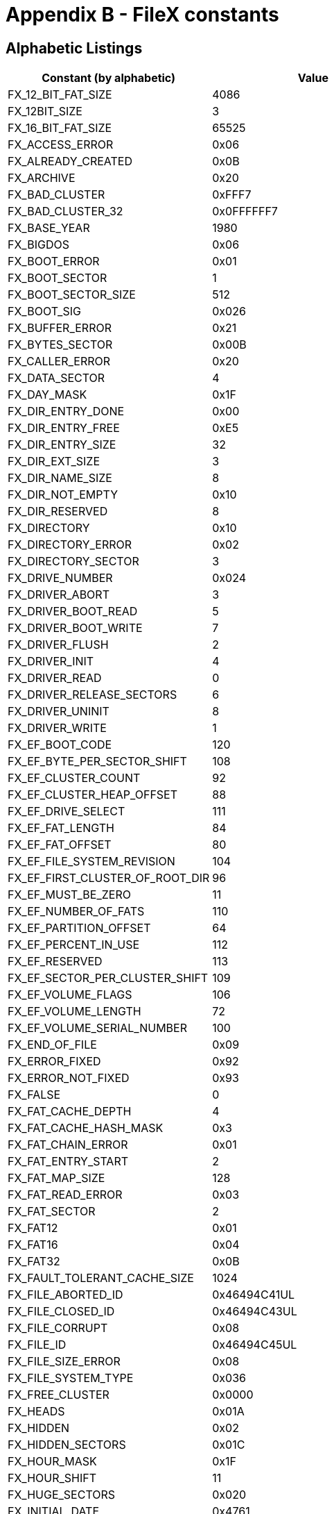 ////

 Copyright (c) Microsoft
 Copyright (c) 2024-present Eclipse ThreadX contributors
 
 This program and the accompanying materials are made available 
 under the terms of the MIT license which is available at
 https://opensource.org/license/mit.
 
 SPDX-License-Identifier: MIT
 
 Contributors: 
     * Frédéric Desbiens - Initial AsciiDoc version.

////

= Appendix B - FileX constants
:description: Learn about the FileX constants.

== Alphabetic Listings

|===
| Constant (by alphabetic) | Value

| FX_12_BIT_FAT_SIZE
| 4086

| FX_12BIT_SIZE
| 3

| FX_16_BIT_FAT_SIZE
| 65525

| FX_ACCESS_ERROR
| 0x06

| FX_ALREADY_CREATED
| 0x0B

| FX_ARCHIVE
| 0x20

| FX_BAD_CLUSTER
| 0xFFF7

| FX_BAD_CLUSTER_32
| 0x0FFFFFF7

| FX_BASE_YEAR
| 1980

| FX_BIGDOS
| 0x06

| FX_BOOT_ERROR
| 0x01

| FX_BOOT_SECTOR
| 1

| FX_BOOT_SECTOR_SIZE
| 512

| FX_BOOT_SIG
| 0x026

| FX_BUFFER_ERROR
| 0x21

| FX_BYTES_SECTOR
| 0x00B

| FX_CALLER_ERROR
| 0x20

| FX_DATA_SECTOR
| 4

| FX_DAY_MASK
| 0x1F

| FX_DIR_ENTRY_DONE
| 0x00

| FX_DIR_ENTRY_FREE
| 0xE5

| FX_DIR_ENTRY_SIZE
| 32

| FX_DIR_EXT_SIZE
| 3

| FX_DIR_NAME_SIZE
| 8

| FX_DIR_NOT_EMPTY
| 0x10

| FX_DIR_RESERVED
| 8

| FX_DIRECTORY
| 0x10

| FX_DIRECTORY_ERROR
| 0x02

| FX_DIRECTORY_SECTOR
| 3

| FX_DRIVE_NUMBER
| 0x024

| FX_DRIVER_ABORT
| 3

| FX_DRIVER_BOOT_READ
| 5

| FX_DRIVER_BOOT_WRITE
| 7

| FX_DRIVER_FLUSH
| 2

| FX_DRIVER_INIT
| 4

| FX_DRIVER_READ
| 0

| FX_DRIVER_RELEASE_SECTORS
| 6

| FX_DRIVER_UNINIT
| 8

| FX_DRIVER_WRITE
| 1

| FX_EF_BOOT_CODE
| 120

| FX_EF_BYTE_PER_SECTOR_SHIFT
| 108

| FX_EF_CLUSTER_COUNT
| 92

| FX_EF_CLUSTER_HEAP_OFFSET
| 88

| FX_EF_DRIVE_SELECT
| 111

| FX_EF_FAT_LENGTH
| 84

| FX_EF_FAT_OFFSET
| 80

| FX_EF_FILE_SYSTEM_REVISION
| 104

| FX_EF_FIRST_CLUSTER_OF_ROOT_DIR
| 96

| FX_EF_MUST_BE_ZERO
| 11

| FX_EF_NUMBER_OF_FATS
| 110

| FX_EF_PARTITION_OFFSET
| 64

| FX_EF_PERCENT_IN_USE
| 112

| FX_EF_RESERVED
| 113

| FX_EF_SECTOR_PER_CLUSTER_SHIFT
| 109

| FX_EF_VOLUME_FLAGS
| 106

| FX_EF_VOLUME_LENGTH
| 72

| FX_EF_VOLUME_SERIAL_NUMBER
| 100

| FX_END_OF_FILE
| 0x09

| FX_ERROR_FIXED
| 0x92

| FX_ERROR_NOT_FIXED
| 0x93

| FX_FALSE
| 0

| FX_FAT_CACHE_DEPTH
| 4

| FX_FAT_CACHE_HASH_MASK
| 0x3

| FX_FAT_CHAIN_ERROR
| 0x01

| FX_FAT_ENTRY_START
| 2

| FX_FAT_MAP_SIZE
| 128

| FX_FAT_READ_ERROR
| 0x03

| FX_FAT_SECTOR
| 2

| FX_FAT12
| 0x01

| FX_FAT16
| 0x04

| FX_FAT32
| 0x0B

| FX_FAULT_TOLERANT_CACHE_SIZE
| 1024

| FX_FILE_ABORTED_ID
| 0x46494C41UL

| FX_FILE_CLOSED_ID
| 0x46494C43UL

| FX_FILE_CORRUPT
| 0x08

| FX_FILE_ID
| 0x46494C45UL

| FX_FILE_SIZE_ERROR
| 0x08

| FX_FILE_SYSTEM_TYPE
| 0x036

| FX_FREE_CLUSTER
| 0x0000

| FX_HEADS
| 0x01A

| FX_HIDDEN
| 0x02

| FX_HIDDEN_SECTORS
| 0x01C

| FX_HOUR_MASK
| 0x1F

| FX_HOUR_SHIFT
| 11

| FX_HUGE_SECTORS
| 0x020

| FX_INITIAL_DATE
| 0x4761

| FX_INITIAL_TIME
| 0x0000

| FX_INVALID_ATTR
| 0x19

| FX_INVALID_CHECKSUM
| 0x95

| FX_INVALID_DAY
| 0x14

| FX_INVALID_HOUR
| 0x15

| FX_INVALID_MINUTE
| 0x16

| FX_INVALID_MONTH
| 0x13

| FX_INVALID_NAME
| 0x0C

| FX_INVALID_OPTION
| 0x24

| FX_INVALID_PATH
| 0x0D

| FX_INVALID_SECOND
| 0x17

| FX_INVALID_STATE
| 0x97

| FX_INVALID_YEAR
| 0x12

| FX_IO_ERROR
| 0x90

| FX_JUMP_INSTR
| 0x000

| FX_LAST_CLUSTER_1
| 0xFFF8

| FX_LAST_CLUSTER_1_32
| 0x0FFFFFF8

| FX_LAST_CLUSTER_2
| 0xFFFF

| FX_LAST_CLUSTER_2_32
| 0x0FFFFFFF

| FX_LONG_NAME
| 0xF

| FX_LONG_NAME_ENTRY_LEN
| 13

| FX_LOST_CLUSTER_ERROR
| 0x04

| FX_MAX_12BIT_CLUST
| 0x0FF0

| FX_MAX_EX_FAT_NAME_LEN
| 255

| FX_MAX_FAT_CACHE
| 256

| FX_MAX_LAST_NAME_LEN
| 256

| FX_MAX_LONG_NAME_LEN
| 256

| FX_MAX_SECTOR_CACHE
| 256

| FX_MAX_SHORT_NAME_LEN
| 13

| FX_MAXIMUM_HOUR
| 23

| FX_MAXIMUM_MINUTE
| 59

| FX_MAXIMUM_MONTH
| 12

| FX_MAXIMUM_PATH
| 256

| FX_MAXIMUM_SECOND
| 59

| FX_MAXIMUM_YEAR
| 2107

| FX_MEDIA_ABORTED_ID
| 0x4D454441UL

| FX_MEDIA_CLOSED_ID
| 0x4D454443UL

| FX_MEDIA_ID
| 0x4D454449UL

| FX_MEDIA_INVALID
| 0x02

| FX_MEDIA_NOT_OPEN
| 0x11

| FX_MEDIA_TYPE
| 0x015

| FX_MINUTE_MASK
| 0x3F

| FX_MINUTE_SHIFT
| 5

| FX_MONTH_MASK
| 0x0F

| FX_MONTH_SHIFT
| 5

| FX_NO_FAT
| 0xFF

| FX_NO_MORE_ENTRIES
| 0x0F

| FX_NO_MORE_SPACE
| 0x0A

| FX_NOT_A_FILE
| 0x05

| FX_NOT_AVAILABLE
| 0x94

| FX_NOT_DIRECTORY
| 0x0E

| FX_NOT_ENOUGH_MEMORY
| 0x91

| FX_NOT_FOUND
| 0x04

| FX_NOT_IMPLEMENTED
| 0x22

| FX_NOT_OPEN
| 0x07

| FX_NOT_USED
| 0x0001

| FX_NULL
| 0

| FX_NUMBER_OF_FATS
| 0x010

| FX_OEM_NAME
| 0x003

| FX_OPEN_FOR_READ
| 0

| FX_OPEN_FOR_READ_FAST
| 2

| FX_OPEN_FOR_WRITE
| 1

| FX_PTR_ERROR
| 0x18

| FX_READ_CONTINU
| 0x96

| FX_READ_ONLY
| 0x01

| FX_RESERVED
| 0x025

| FX_RESERVED_1
| 0xFFF0

| FX_RESERVED_1_32
| 0x0FFFFFF0

| FX_RESERVED_2
| 0xFFF6

| FX_RESERVED_2_32
| 0x0FFFFFF6

| FX_RESERVED_SECTOR
| 0x00E

| FX_ROOT_CLUSTER_32
| 0x02C

| FX_ROOT_DIR_ENTRIES
| 0x011

| FX_SECOND_MASK
| 0x1F

| FX_SECTOR_CACHE_DEPTH
| 4

| FX_SECTOR_CACHE_HASH_ENABLE
| 16

| FX_SECTOR_CACHE_HASH_MASK
| 0x3

| FX_SECTOR_INVALID
| 0x89

| FX_SECTORS
| 0x013

| FX_SECTORS_CLUSTER
| 0x00D

| FX_SECTORS_PER_FAT
| 0x016

| FX_SECTORS_PER_FAT_32
| 0x024

| FX_SECTORS_PER_TRK
| 0x018

| FX_SEEK_BACK
| 3

| FX_SEEK_BEGIN
| 0

| FX_SEEK_END
| 1

| FX_SEEK_FORWARD
| 2

| FX_SIG_BYTE_1
| 0x55

| FX_SIG_BYTE_2
| 0xAA

| FX_SIG_OFFSET
| 0x1FE

| FX_SIGN_EXTEND
| 0xF000

| FX_SUCCESS
| 0x00

| FX_SYSTEM
| 0x04

| FX_TRUE
| 1

| FX_UNKNOWN_SECTOR
| 0

| FX_VOLUME
| 0x08

| FX_VOLUME_ID
| 0x027

| FX_VOLUME_LABEL
| 0x02B

| FX_WRITE_PROTECT
| 0x23

| FX_YEAR_MASK
| 0x7F

| FX_YEAR_SHIFT
| 9
|===

== Listings by Value

|===
| Constant (by value) | Value

| FX_DIR_ENTRY_DONE
| 0x00

| FX_DRIVER_READ
| 0

| FX_FALSE
| 0

| FX_FREE_CLUSTER
| 0x0000

| FX_INITIAL_TIME
| 0x0000

| FX_JUMP_INSTR
| 0x000

| FX_NULL
| 0

| FX_OPEN_FOR_READ
| 0

| FX_SEEK_BEGIN
| 0

| FX_SUCCESS
| 0x00

| FX_UNKNOWN_SECTOR
| 0

| FX_BOOT_ERROR
| 0x01

| FX_BOOT_SECTOR
| 1

| FX_DRIVER_WRITE
| 1

| FX_FAT_CHAIN_ERROR
| 0x01

| FX_NOT_USED
| 0x0001

| FX_OPEN_FOR_WRITE
| 1

| FX_READ_ONLY
| 0x01

| FX_FAT12
| 0x01

| FX_SEEK_END
| 1

| FX_TRUE
| 1

| FX_DIRECTORY_ERROR
| 0x02

| FX_HIDDEN
| 0x02

| FX_MEDIA_INVALID
| 0x02

| FX_DRIVER_FLUSH
| 2

| FX_FAT_ENTRY_START
| 2

| FX_FAT_SECTOR
| 2

| FX_OPEN_FOR_READ_FAST
| 2

| FX_SEEK_FORWARD
| 2

| FX_12BIT_SIZE
| 3

| FX_DIR_EXT_SIZE
| 3

| FX_DIRECTORY_SECTOR
| 3

| FX_DRIVER_ABORT
| 3

| FX_FAT_CACHE_HASH_MASK
| 0x3

| FX_FAT_READ_ERROR
| 0x03

| FX_OEM_NAME
| 0x003

| FX_SECTOR_CACHE_HASH_MASK
| 0x3

| FX_SEEK_BACK
| 3

| FX_DATA_SECTOR
| 4

| FX_DRIVER_INIT
| 4

| FX_FAT_CACHE_DEPTH
| 4

| FX_FAT16
| 0x04

| FX_LOST_CLUSTER_ERROR
| 0x04

| FX_NOT_FOUND
| 0x04

| FX_SECTOR_CACHE_DEPTH
| 4

| FX_SYSTEM
| 0x04

| FX_DRIVER_BOOT_READ
| 5

| FX_MINUTE_SHIFT
| 5

| FX_MONTH_SHIFT
| 5

| FX_NOT_A_FILE
| 0x05

| FX_ACCESS_ERROR
| 0x06

| FX_BIGDOS
| 0x06

| FX_DRIVER_RELEASE_SECTORS
| 6

| FX_DRIVER_BOOT_WRITE
| 7

| FX_NOT_OPEN
| 0x07

| FX_DIR_NAME_SIZE
| 8

| FX_DIR_RESERVED
| 8

| FX_DRIVER_UNINIT
| 8

| FX_FILE_CORRUPT
| 0x08

| FX_FILE_SIZE_ERROR
| 0x08

| FX_VOLUME
| 0x08

| FX_END_OF_FILE
| 0x09

| FX_YEAR_SHIFT
| 9

| FX_NO_MORE_SPACE
| 0x0A

| FX_EF_MUST_BE_ZERO
| 11

| FX_ALREADY_CREATED
| 0x0B

| FX_FAT32
| 0x0B

| FX_BYTES_SECTOR
| 0x00B

| FX_HOUR_SHIFT
| 11

| FX_INVALID_NAME
| 0x0C

| FX_MAXIMUM_MONTH
| 12

| FX_INVALID_PATH
| 0x0D

| FX_SECTORS_CLUSTER
| 0x00D

| FX_LONG_NAME_ENTRY_LEN
| 13

| FX_MAX_SHORT_NAME_LEN
| 13

| FX_NOT_DIRECTORY
| 0x0E

| FX_RESERVED_SECTORS
| 0x00E

| FX_LONG_NAME
| 0xF

| FX_MONTH_MASK
| 0x0F

| FX_NO_MORE_ENTRIES
| 0x0F

| FX_DIR_NOT_EMPTY
| 0x10

| FX_DIRECTORY
| 0x10

| FX_MAX_FAT_CACHE
| 16

| FX_MAX_SECTOR_CACHE
| 16

| FX_NUMBER_OF_FATS
| 0x010

| FX_SECTOR_CACHE_HASH_ENABLE
| 16

| FX_MEDIA_NOT_OPEN
| 0x11

| FX_ROOT_DIR_ENTRIES
| 0x011

| FX_INVALID_YEAR
| 0x12

| FX_INVALID_MONTH
| 0x13

| FX_SECTORS
| 0x013

| FX_INVALID_DAY
| 0x14

| FX_INVALID_HOUR
| 0x15

| FX_MEDIA_TYPE
| 0x015

| FX_INVALID_MINUTE
| 0x16

| FX_SECTORS_PER_FAT
| 0x016

| FX_INVALID_SECOND
| 0x17

| FX_MAXIMUM_HOUR
| 23

| FX_PTR_ERROR
| 0x18

| FX_SECTORS_PER_TRK
| 0x018

| FX_INVALID_ATTR
| 0x19

| FX_HEADS
| 0x01A

| FX_HIDDEN_SECTORS
| 0x01C

| FX_DAY_MASK
| 0x1F

| FX_HOUR_MASK
| 0x1F

| FX_SECOND_MASK
| 0x1F

| FX_ARCHIVE
| 0x20

| FX_CALLER_ERROR
| 0x20

| FX_DIR_ENTRY_SIZE
| 32

| FX_HUGE_SECTORS
| 0x020

| FX_BUFFER_ERROR
| 0x21

| FX_MAX_LONG_NAME_LEN
| 33

| FX_NOT_IMPLEMENTED
| 0x22

| FX_WRITE_PROTECT
| 0x23

| FX_DRIVE_NUMBER
| 0x024

| FX_INVALID_OPTION
| 0x24

| FX_SECTORS_PER_FAT_32
| 0x024

| FX_RESERVED
| 0x025

| FX_BOOT_SIG
| 0x026

| FX_VOLUME_ID
| 0x027

| FX_VOLUME_LABEL
| 0x02B

| FX_ROOT_CLUSTER_32
| 0x02C

| FX_FILE_SYSTEM_TYPE
| 0x036

| FX_MAXIMUM_MINUTE
| 59

| FX_MAXIMUM_SECOND
| 59

| FX_MINUTE_MASK
| 0x3F

| FX_EF_PARTITION_OFFSET
| 64

| FX_EF_VOLUME_LENGTH
| 72

| FX_EF_FAT_OFFSET
| 80

| FX_EF_FAT_LENGTH
| 84

| FX_SIG_BYTE_1
| 0x55

| FX_EF_CLUSTER_HEAP_OFFSET
| 88

| FX_EF_CLUSTER_COUNT
| 92

| FX_EF_FIRST_CLUSTER_OF_ROOT_DIR
| 96

| FX_EF_VOLUME_SERIAL_NUMBER
| 100

| FX_EF_FILE_SYSTEM_REVISION
| 104

| FX_EF_VOLUME_FLAGS
| 106

| FX_EF_BYTE_PER_SECTOR_SHIFT
| 108

| FX_EF_SECTOR_PER_CLUSTER_SHIFT
| 109

| FX_EF_NUMBER_OF_FATS
| 110

| FX_EF_DRIVE_SELECT
| 11

| FX_EF_PERCENT_IN_USE
| 112

| FX_EF_RESERVED
| 113

| FX_EF_BOOT_CODE
| 120

| FX_YEAR_MASK
| 0x7F

| FX_FAT_MAP_SIZE
| 128

| FX_SECTOR_INVALID
| 0x89

| FX_IO_ERROR
| 0x90

| FX_NOT_ENOUGH_MEMORY
| 0x91

| FX_ERROR_FIXED
| 0x92

| FX_ERROR_NOT_FIXED
| 0x93

| FX_NOT_AVAILABLE
| 0x94

| FX_INVALID_CHECKSUM
| 0x95

| FX_READ_CONTINUE
| 0x96

| FX_INVALID_STATE
| 0x97

| FX_SIG_BYTE_2
| 0xAA

| FX_DIR_ENTRY_FREE
| 0xE5

| FX_NO_FAT
| 0xFF

| FX_MAX_EX_FAT_NAME_LEN
| 255

| FX_MAXIMUM_PATH
| 256

| FX_SIG_OFFSET
| 0x1FE

| FX_BOOT_SECTOR_SIZE
| 512

| FX_FAULT_TOLERANT_CACHE_SIZE
| 1024

| FX_BASE_YEAR
| 1980

| FX_MAXIMUM_YEAR
| 2107

| FX_MAX_12BIT_CLUST
| 0x0FF0

| FX_12_BIT_FAT_SIZE
| 4086

| FX_INITIAL_DATE
| 0x4761

| FX_SIGN_EXTEND
| 0xF000

| FX_RESERVED_1
| 0xFFF0

| FX_16_BIT_FAT_SIZE
| 65525

| FX_RESERVED_2
| 0xFFF6

| FX_BAD_CLUSTER
| 0xFFF7

| FX_LAST_CLUSTER_1
| 0xFFF8

| FX_LAST_CLUSTER_2
| 0xFFFF

| FX_RESERVED_1_32
| 0x0FFFFFF0

| FX_RESERVED_2_32
| 0x0FFFFFF6

| FX_BAD_CLUSTER_32
| 0x0FFFFFF7

| FX_LAST_CLUSTER_1_32
| 0x0FFFFFF8

| FX_LAST_CLUSTER_2_32
| 0x0FFFFFFF

| FX_FILE_ABORTED_ID
| 0x46494C41UL

| FX_FILE_CLOSED_ID
| 0x46494C43UL

| FX_FILE_ID
| 0x46494C45UL

| FX_MEDIA_ABORTED_ID
| 0x4D454441UL

| FX_MEDIA_CLOSED_ID
| 0x4D454443UL

| FX_MEDIA_ID
| 0x4D454449UL
|===
